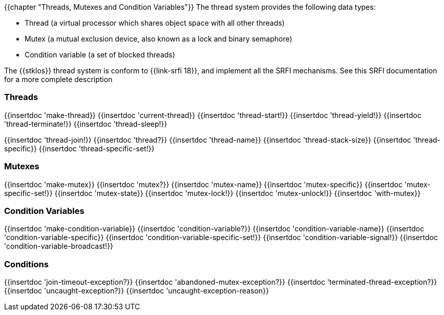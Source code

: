 //  SPDX-License-Identifier: GFDL-1.3-or-later
//
//  Copyright © 2000-2023 Erick Gallesio <eg@stklos.net>
//
//           Author: Erick Gallesio [eg@unice.fr]
//    Creation date: 26-Nov-2000 18:19 (eg)

{{chapter "Threads, Mutexes and Condition Variables"}}
((("thread")))
((("mutex")))
((("lock")))
((("condition variable")))
The thread system provides the following data types:

*  Thread (a virtual processor which shares object
			space with all other threads)
* Mutex (a mutual exclusion device,
		      also known as a lock and binary semaphore)
* Condition variable (a set of blocked threads)


The {{stklos}} thread system is conform to {{link-srfi 18}}, and implement
all the SRFI mechanisms. See this SRFI documentation for a more complete
description

=== Threads
[#make-thread]
{{insertdoc 'make-thread}}
{{insertdoc 'current-thread}}
{{insertdoc 'thread-start!}}
{{insertdoc 'thread-yield!}}
{{insertdoc 'thread-terminate!}}
{{insertdoc 'thread-sleep!}}
[#thread-join]
{{insertdoc 'thread-join!}}
{{insertdoc 'thread?}}
{{insertdoc 'thread-name}}
{{insertdoc 'thread-stack-size}}
{{insertdoc 'thread-specific}}
{{insertdoc 'thread-specific-set!}}

=== Mutexes
{{insertdoc 'make-mutex}}
{{insertdoc 'mutex?}}
{{insertdoc 'mutex-name}}
{{insertdoc 'mutex-specific}}
{{insertdoc 'mutex-specific-set!}}
{{insertdoc 'mutex-state}}
{{insertdoc 'mutex-lock!}}
{{insertdoc 'mutex-unlock!}}
{{insertdoc 'with-mutex}}

=== Condition Variables
{{insertdoc 'make-condition-variable}}
{{insertdoc 'condition-variable?}}
{{insertdoc 'condition-variable-name}}
{{insertdoc 'condition-variable-specific}}
{{insertdoc 'condition-variable-specific-set!}}
{{insertdoc 'condition-variable-signal!}}
{{insertdoc 'condition-variable-broadcast!}}

=== Conditions
{{insertdoc 'join-timeout-exception?}}
{{insertdoc 'abandoned-mutex-exception?}}
{{insertdoc 'terminated-thread-exception?}}
{{insertdoc 'uncaught-exception?}}
{{insertdoc 'uncaught-exception-reason}}
